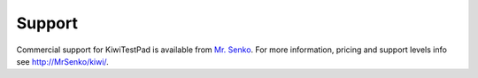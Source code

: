 .. _support:

Support
=======

Commercial support for KiwiTestPad is available from
`Mr. Senko <http://MrSenko.com>`_. For more information, pricing and support
levels info see http://MrSenko/kiwi/.
